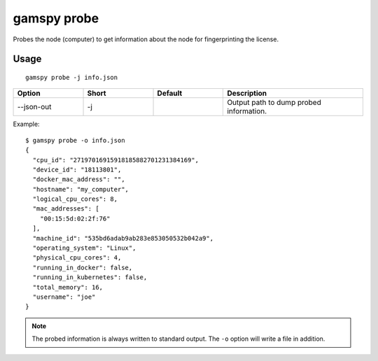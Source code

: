 gamspy probe
============

Probes the node (computer) to get information about the node for fingerprinting the license.

Usage
-----

::

  gamspy probe -j info.json  

.. list-table::
   :widths: 20 20 20 40
   :header-rows: 1

   * - Option
     - Short
     - Default
     - Description
   * - -\-json-out 
     - -j
     - 
     - Output path to dump probed information.

Example: ::

  $ gamspy probe -o info.json
  {
    "cpu_id": "27197016915918185882701231384169",
    "device_id": "18113801",
    "docker_mac_address": "",
    "hostname": "my_computer",
    "logical_cpu_cores": 8,
    "mac_addresses": [
      "00:15:5d:02:2f:76"
    ],
    "machine_id": "535bd6adab9ab283e853050532b042a9",
    "operating_system": "Linux",
    "physical_cpu_cores": 4,
    "running_in_docker": false,
    "running_in_kubernetes": false,
    "total_memory": 16,
    "username": "joe"
  }

.. note::
    The probed information is always written to standard output. The ``-o`` option will write a file in addition.
